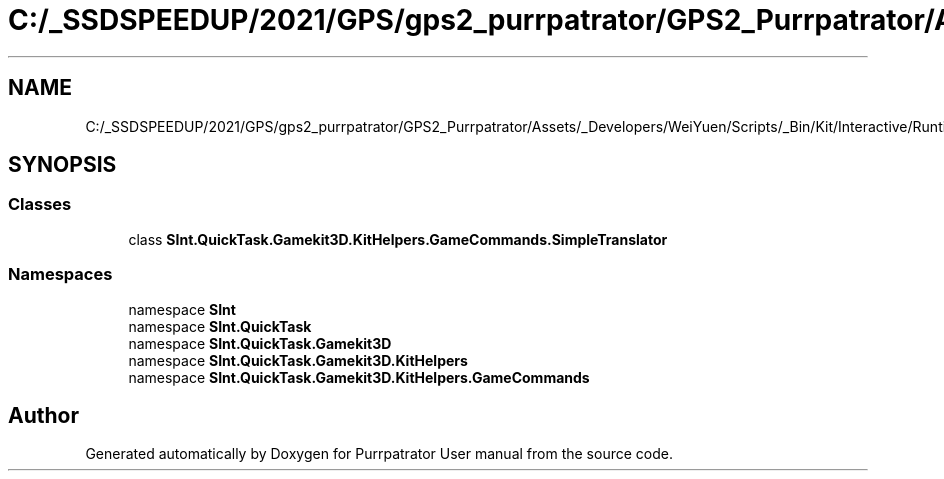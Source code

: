 .TH "C:/_SSDSPEEDUP/2021/GPS/gps2_purrpatrator/GPS2_Purrpatrator/Assets/_Developers/WeiYuen/Scripts/_Bin/Kit/Interactive/Runtime/Actions/SimpleTranslator.cs" 3 "Mon Apr 18 2022" "Purrpatrator User manual" \" -*- nroff -*-
.ad l
.nh
.SH NAME
C:/_SSDSPEEDUP/2021/GPS/gps2_purrpatrator/GPS2_Purrpatrator/Assets/_Developers/WeiYuen/Scripts/_Bin/Kit/Interactive/Runtime/Actions/SimpleTranslator.cs
.SH SYNOPSIS
.br
.PP
.SS "Classes"

.in +1c
.ti -1c
.RI "class \fBSInt\&.QuickTask\&.Gamekit3D\&.KitHelpers\&.GameCommands\&.SimpleTranslator\fP"
.br
.in -1c
.SS "Namespaces"

.in +1c
.ti -1c
.RI "namespace \fBSInt\fP"
.br
.ti -1c
.RI "namespace \fBSInt\&.QuickTask\fP"
.br
.ti -1c
.RI "namespace \fBSInt\&.QuickTask\&.Gamekit3D\fP"
.br
.ti -1c
.RI "namespace \fBSInt\&.QuickTask\&.Gamekit3D\&.KitHelpers\fP"
.br
.ti -1c
.RI "namespace \fBSInt\&.QuickTask\&.Gamekit3D\&.KitHelpers\&.GameCommands\fP"
.br
.in -1c
.SH "Author"
.PP 
Generated automatically by Doxygen for Purrpatrator User manual from the source code\&.
